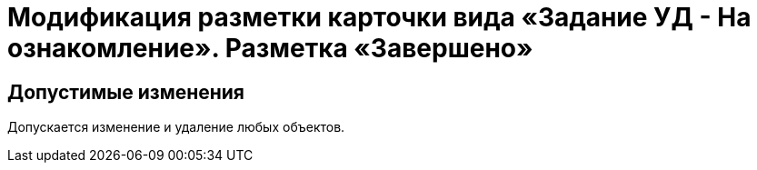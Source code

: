 = Модификация разметки карточки вида «Задание УД - На ознакомление». Разметка «Завершено»

== Допустимые изменения

Допускается изменение и удаление любых объектов.